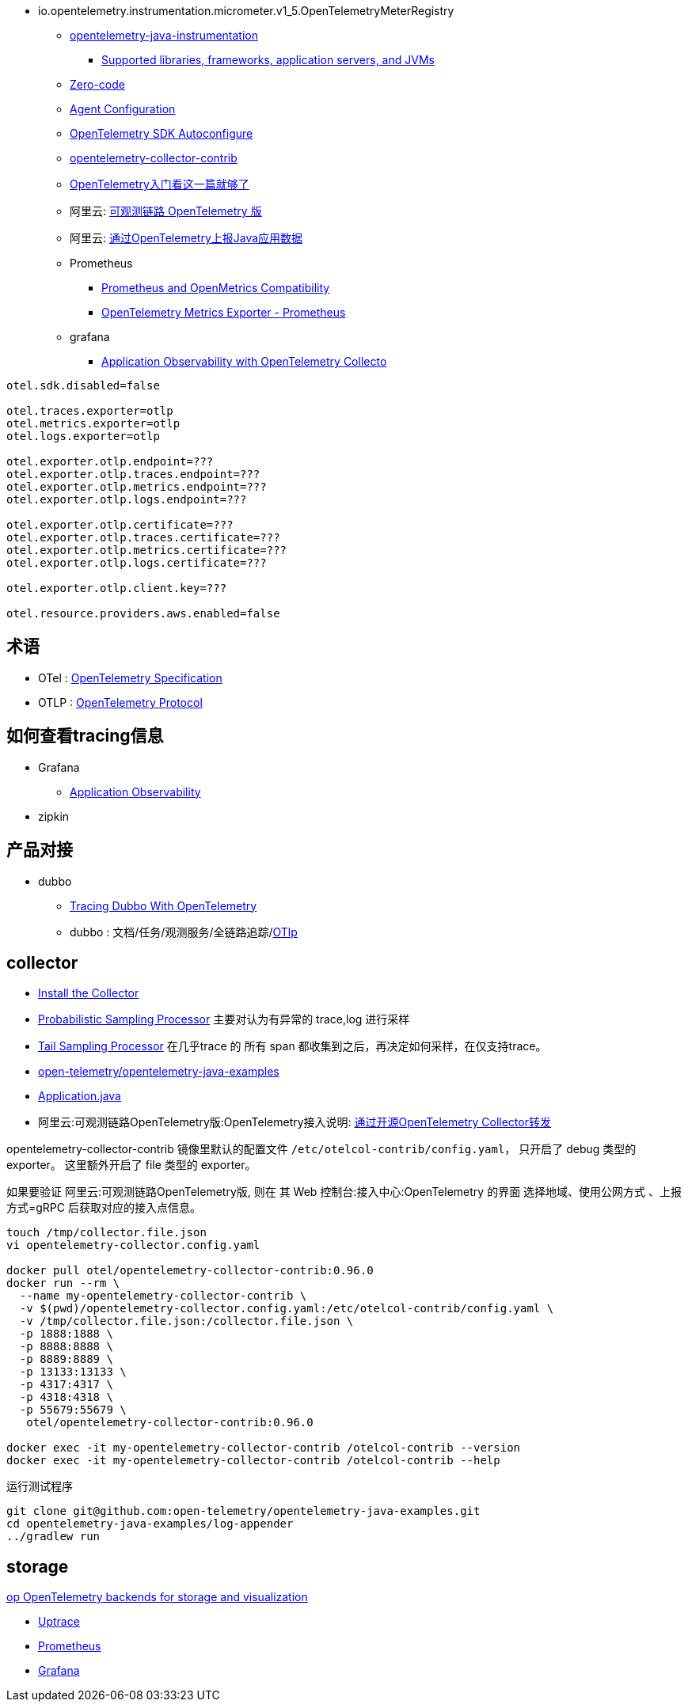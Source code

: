 

- io.opentelemetry.instrumentation.micrometer.v1_5.OpenTelemetryMeterRegistry

* link:https://github.com/open-telemetry/opentelemetry-java-instrumentation[opentelemetry-java-instrumentation]
** link:https://github.com/open-telemetry/opentelemetry-java-instrumentation/blob/main/docs/supported-libraries.md[Supported libraries, frameworks, application servers, and JVMs]

* link:https://opentelemetry.io/docs/concepts/instrumentation/zero-code/[Zero-code]
* link:https://opentelemetry.io/docs/languages/java/automatic/configuration/[Agent Configuration]
* link:https://github.com/open-telemetry/opentelemetry-java/tree/main/sdk-extensions/autoconfigure[OpenTelemetry SDK Autoconfigure]
* link:https://github.com/open-telemetry/opentelemetry-collector-contrib[opentelemetry-collector-contrib]

* link:https://www.51cto.com/article/766214.html[OpenTelemetry入门看这一篇就够了]



* 阿里云: link:https://www.aliyun.com/product/developerservices/xtrace[可观测链路 OpenTelemetry 版]
* 阿里云: link:https://help.aliyun.com/zh/opentelemetry/user-guide/use-opentelemetry-to-submit-the-trace-data-of-java-applications[通过OpenTelemetry上报Java应用数据]



* Prometheus
** link:https://opentelemetry.io/docs/specs/otel/compatibility/prometheus_and_openmetrics/[Prometheus and OpenMetrics Compatibility]
** link:https://opentelemetry.io/docs/specs/otel/metrics/sdk_exporters/prometheus/[OpenTelemetry Metrics Exporter - Prometheus]

* grafana
** link:https://grafana.com/docs/grafana-cloud/monitor-applications/application-observability/setup/collector/opentelemetry-collector/[Application Observability with OpenTelemetry Collecto]


[source,properties]
----
otel.sdk.disabled=false

otel.traces.exporter=otlp
otel.metrics.exporter=otlp
otel.logs.exporter=otlp

otel.exporter.otlp.endpoint=???
otel.exporter.otlp.traces.endpoint=???
otel.exporter.otlp.metrics.endpoint=???
otel.exporter.otlp.logs.endpoint=???

otel.exporter.otlp.certificate=???
otel.exporter.otlp.traces.certificate=???
otel.exporter.otlp.metrics.certificate=???
otel.exporter.otlp.logs.certificate=???

otel.exporter.otlp.client.key=???

otel.resource.providers.aws.enabled=false
----


## 术语
* OTel : link:https://opentelemetry.io/docs/specs/otel/[OpenTelemetry Specification]
* OTLP : link:https://opentelemetry.io/docs/specs/otlp/[OpenTelemetry Protocol]



## 如何查看tracing信息
* Grafana
** link:https://grafana.com/docs/grafana-cloud/monitor-applications/application-observability/[Application Observability]

* zipkin



## 产品对接
* dubbo
** link:https://cn.dubbo.apache.org/en/blog/2024/01/31/tracing-dubbo-with-opentelemetry/[Tracing Dubbo With OpenTelemetry]
** dubbo : 文档/任务/观测服务/全链路追踪/link:https://cn.dubbo.apache.org/zh-cn/overview/tasks/observability/tracing/otlp/[OTlp]



## collector
* link:https://opentelemetry.io/docs/collector/installation/[Install the Collector]
* link:https://github.com/open-telemetry/opentelemetry-collector-contrib/tree/main/processor/probabilisticsamplerprocessor[Probabilistic Sampling Processor]
  主要对认为有异常的 trace,log 进行采样

* link:https://github.com/open-telemetry/opentelemetry-collector-contrib/tree/main/processor/tailsamplingprocessor[Tail Sampling Processor]
  在几乎trace 的 所有 span 都收集到之后，再决定如何采样，在仅支持trace。

* link:https://github.com/open-telemetry/opentelemetry-java-examples/tree/main/log-appender[open-telemetry/opentelemetry-java-examples]
* link:https://github.com/open-telemetry/opentelemetry-java-examples/blob/96fb7a333a6a28b27f7ac07dc4f15dcb8fbe6a65/log-appender/src/main/java/io/opentelemetry/example/logappender/Application.java[Application.java]
* 阿里云:可观测链路OpenTelemetry版:OpenTelemetry接入说明: link:https://help.aliyun.com/zh/opentelemetry/user-guide/use-opentelemetry-sdks[通过开源OpenTelemetry Collector转发]

opentelemetry-collector-contrib 镜像里默认的配置文件 `/etc/otelcol-contrib/config.yaml`， 只开启了 debug 类型的 exporter。
这里额外开启了 file 类型的 exporter。

如果要验证 阿里云:可观测链路OpenTelemetry版, 则在 其 Web 控制台:接入中心:OpenTelemetry 的界面 选择地域、使用公网方式 、上报方式=gRPC 后获取对应的接入点信息。

[source,shell]
----
touch /tmp/collector.file.json
vi opentelemetry-collector.config.yaml

docker pull otel/opentelemetry-collector-contrib:0.96.0
docker run --rm \
  --name my-opentelemetry-collector-contrib \
  -v $(pwd)/opentelemetry-collector.config.yaml:/etc/otelcol-contrib/config.yaml \
  -v /tmp/collector.file.json:/collector.file.json \
  -p 1888:1888 \
  -p 8888:8888 \
  -p 8889:8889 \
  -p 13133:13133 \
  -p 4317:4317 \
  -p 4318:4318 \
  -p 55679:55679 \
   otel/opentelemetry-collector-contrib:0.96.0

docker exec -it my-opentelemetry-collector-contrib /otelcol-contrib --version
docker exec -it my-opentelemetry-collector-contrib /otelcol-contrib --help
----

运行测试程序

[source,shell]
----
git clone git@github.com:open-telemetry/opentelemetry-java-examples.git
cd opentelemetry-java-examples/log-appender
../gradlew run
----



## storage
link:https://uptrace.dev/blog/opentelemetry-backend.html[op OpenTelemetry backends for storage and visualization]

* link:https://uptrace.dev/get/opentelemetry-apm.html[Uptrace]
* link:https://prometheus.io/[Prometheus]
* link:https://grafana.com/[Grafana]


